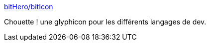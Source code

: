 :jbake-type: post
:jbake-status: published
:jbake-title: bitHero/bitIcon
:jbake-tags: web,html,font,glyphicon,_mois_oct.,_année_2015
:jbake-date: 2015-10-29
:jbake-depth: ../
:jbake-uri: shaarli/1446109187000.adoc
:jbake-source: https://nicolas-delsaux.hd.free.fr/Shaarli?searchterm=https%3A%2F%2Fgithub.com%2FbitHero%2FbitIcon&searchtags=web+html+font+glyphicon+_mois_oct.+_ann%C3%A9e_2015
:jbake-style: shaarli

https://github.com/bitHero/bitIcon[bitHero/bitIcon]

Chouette ! une glyphicon pour les différents langages de dev.
